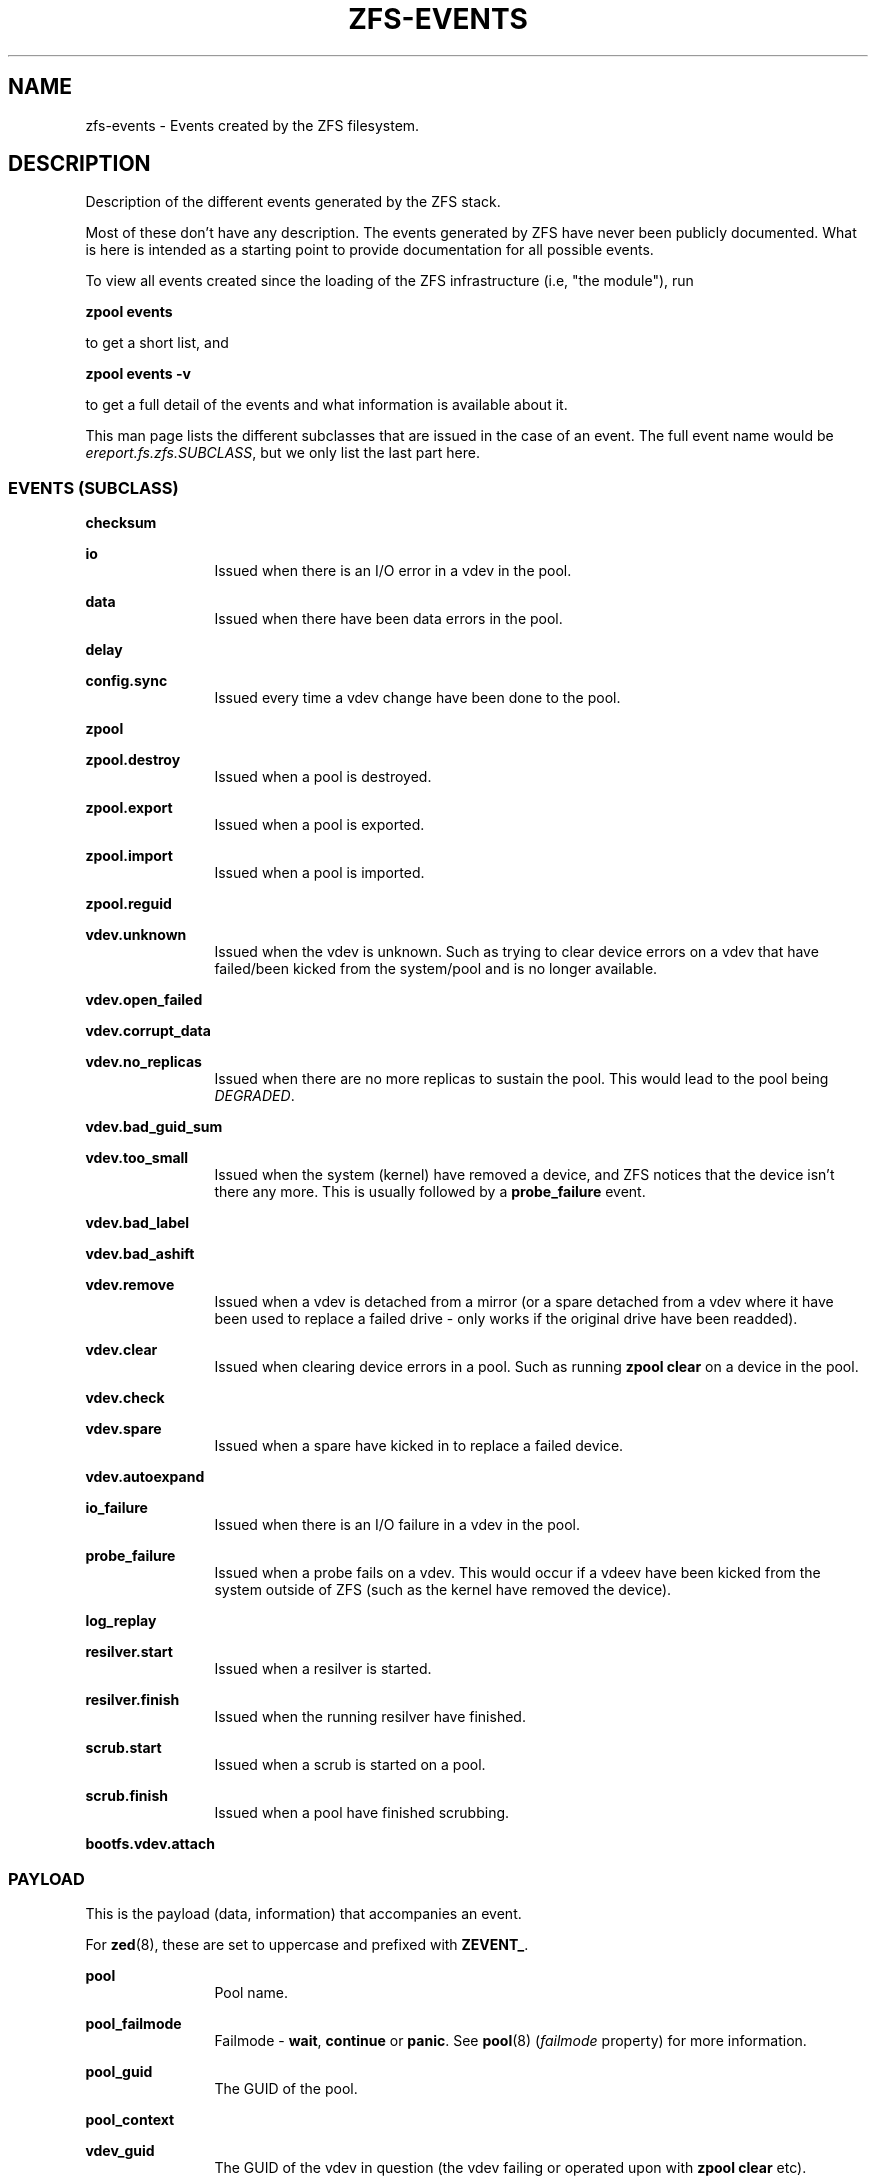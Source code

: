 '\" te
.\" Copyright (c) 2013 by Turbo Fredriksson <turbo@bayour.com>. All rights reserved.
.\" The contents of this file are subject to the terms of the Common Development
.\" and Distribution License (the "License").  You may not use this file except
.\" in compliance with the License. You can obtain a copy of the license at
.\" usr/src/OPENSOLARIS.LICENSE or http://www.opensolaris.org/os/licensing.
.\"
.\" See the License for the specific language governing permissions and
.\" limitations under the License. When distributing Covered Code, include this
.\" CDDL HEADER in each file and include the License file at
.\" usr/src/OPENSOLARIS.LICENSE.  If applicable, add the following below this
.\" CDDL HEADER, with the fields enclosed by brackets "[]" replaced with your
.\" own identifying information:
.\" Portions Copyright [yyyy] [name of copyright owner]
.TH ZFS-EVENTS 5 "Feb 6, 2014"
.SH NAME
zfs\-events \- Events created by the ZFS filesystem.
.SH DESCRIPTION
.sp
.LP
Description of the different events generated by the ZFS stack.
.sp
Most of these don't have any description. The events generated by ZFS
have never been publicly documented.  What is here is intended as a
starting point to provide documentation for all possible events.
.sp
To view all events created since the loading of the ZFS infrastructure
(i.e, "the module"), run
.P
.nf
\fBzpool events\fR
.fi
.P
to get a short list, and
.P
.nf
\fBzpool events -v\fR
.fi
.P
to get a full detail of the events and what information
is available about it.
.sp
This man page lists the different subclasses that are issued
in the case of an event. The full event name would be
\fIereport.fs.zfs.SUBCLASS\fR, but we only list the last
part here.

.SS "EVENTS (SUBCLASS)"
.sp
.LP

.sp
.ne 2
.na
\fBchecksum\fR
.ad
.RS 12n
.RE

.sp
.ne 2
.na
\fBio\fR
.ad
.RS 12n
Issued when there is an I/O error in a vdev in the pool.
.RE

.sp
.ne 2
.na
\fBdata\fR
.ad
.RS 12n
Issued when there have been data errors in the pool.
.RE

.sp
.ne 2
.na
\fBdelay\fR
.ad
.RS 12n
.RE

.sp
.ne 2
.na
\fBconfig.sync\fR
.ad
.RS 12n
Issued every time a vdev change have been done to the pool.
.RE

.sp
.ne 2
.na
\fBzpool\fR
.ad
.RS 12n
.RE

.sp
.ne 2
.na
\fBzpool.destroy\fR
.ad
.RS 12n
Issued when a pool is destroyed.
.RE

.sp
.ne 2
.na
\fBzpool.export\fR
.ad
.RS 12n
Issued when a pool is exported.
.RE

.sp
.ne 2
.na
\fBzpool.import\fR
.ad
.RS 12n
Issued when a pool is imported.
.RE

.sp
.ne 2
.na
\fBzpool.reguid\fR
.ad
.RS 12n
.RE

.sp
.ne 2
.na
\fBvdev.unknown\fR
.ad
.RS 12n
Issued when the vdev is unknown. Such as trying to clear device
errors on a vdev that have failed/been kicked from the system/pool
and is no longer available.
.RE

.sp
.ne 2
.na
\fBvdev.open_failed\fR
.ad
.RS 12n
.RE

.sp
.ne 2
.na
\fBvdev.corrupt_data\fR
.ad
.RS 12n
.RE

.sp
.ne 2
.na
\fBvdev.no_replicas\fR
.ad
.RS 12n
Issued when there are no more replicas to sustain the pool.
This would lead to the pool being \fIDEGRADED\fR.
.RE

.sp
.ne 2
.na
\fBvdev.bad_guid_sum\fR
.ad
.RS 12n
.RE

.sp
.ne 2
.na
\fBvdev.too_small\fR
.ad
.RS 12n
Issued when the system (kernel) have removed a device, and ZFS
notices that the device isn't there any more. This is usually
followed by a \fBprobe_failure\fR event.
.RE

.sp
.ne 2
.na
\fBvdev.bad_label\fR
.ad
.RS 12n
.RE

.sp
.ne 2
.na
\fBvdev.bad_ashift\fR
.ad
.RS 12n
.RE

.sp
.ne 2
.na
\fBvdev.remove\fR
.ad
.RS 12n
Issued when a vdev is detached from a mirror (or a spare detached from a
vdev where it have been used to replace a failed drive - only works if
the original drive have been readded).
.RE

.sp
.ne 2
.na
\fBvdev.clear\fR
.ad
.RS 12n
Issued when clearing device errors in a pool. Such as running \fBzpool clear\fR
on a device in the pool.
.RE

.sp
.ne 2
.na
\fBvdev.check\fR
.ad
.RS 12n
.RE

.sp
.ne 2
.na
\fBvdev.spare\fR
.ad
.RS 12n
Issued when a spare have kicked in to replace a failed device.
.RE

.sp
.ne 2
.na
\fBvdev.autoexpand\fR
.ad
.RS 12n
.RE

.sp
.ne 2
.na
\fBio_failure\fR
.ad
.RS 12n
Issued when there is an I/O failure in a vdev in the pool.
.RE

.sp
.ne 2
.na
\fBprobe_failure\fR
.ad
.RS 12n
Issued when a probe fails on a vdev. This would occur if a vdeev
have been kicked from the system outside of ZFS (such as the kernel
have removed the device).
.RE

.sp
.ne 2
.na
\fBlog_replay\fR
.ad
.RS 12n
.RE

.sp
.ne 2
.na
\fBresilver.start\fR
.ad
.RS 12n
Issued when a resilver is started.
.RE

.sp
.ne 2
.na
\fBresilver.finish\fR
.ad
.RS 12n
Issued when the running resilver have finished.
.RE

.sp
.ne 2
.na
\fBscrub.start\fR
.ad
.RS 12n
Issued when a scrub is started on a pool.
.RE

.sp
.ne 2
.na
\fBscrub.finish\fR
.ad
.RS 12n
Issued when a pool have finished scrubbing.
.RE

.sp
.ne 2
.na
\fBbootfs.vdev.attach\fR
.ad
.RS 12n
.RE

.SS "PAYLOAD"
.sp
.LP
This is the payload (data, information) that accompanies an
event.
.sp
For
.BR zed (8),
these are set to uppercase and prefixed with \fBZEVENT_\fR.

.sp
.ne 2
.na
\fBpool\fR
.ad
.RS 12n
Pool name.
.RE

.sp
.ne 2
.na
\fBpool_failmode\fR
.ad
.RS 12n
Failmode - \fBwait\fR, \fBcontinue\fR or \fBpanic\fR.
See
.BR pool (8)
(\fIfailmode\fR property) for more information.
.RE

.sp
.ne 2
.na
\fBpool_guid\fR
.ad
.RS 12n
The GUID of the pool.
.RE

.sp
.ne 2
.na
\fBpool_context\fR
.ad
.RS 12n
.RE

.sp
.ne 2
.na
\fBvdev_guid\fR
.ad
.RS 12n
The GUID of the vdev in question (the vdev failing or operated upon with
\fBzpool clear\fR etc).
.RE

.sp
.ne 2
.na
\fBvdev_asize\fR
.ad
.RS 12n
Allocatable device capacity
.RE

.sp
.ne 2
.na
\fBvdev_min_asize\fR
.ad
.RS 12n
Min acceptable asize
.RE

.sp
.ne 2
.na
\fBvdev_max_asize\fR
.ad
.RS 12n
Max acceptable asize
.RE

.sp
.ne 2
.na
\fBvdev_psize\fR
.ad
.RS 12n
Size of the vdev in question (the vdev failing or operated upon with
\fBzpool clear\fR etc).
.RE

.sp
.ne 2
.na
\fBvdev_type\fR
.ad
.RS 12n
Type of vdev - \fBdisk\fR, \fBfile\fR, \fBmirror\fR etc. See
.BR zpool (8)
under \fBVirtual Devices\fR for more information on possible values.
.RE

.sp
.ne 2
.na
\fBvdev_path\fR
.ad
.RS 12n
Full path of the vdev, including any \fI-partX\fR.
.RE

.sp
.ne 2
.na
\fBvdev_devid\fR
.ad
.RS 12n
.RE

.sp
.ne 2
.na
\fBvdev_fru\fR
.ad
.RS 12n
.RE

.sp
.ne 2
.na
\fBvdev_state\fR
.ad
.RS 12n
.RE

.sp
.ne 2
.na
\fBvdev_ashift\fR
.ad
.RS 12n
The ashift value of the vdev.
.RE

.sp
.ne 2
.na
\fBvdev_complete_ts\fR
.ad
.RS 12n
.RE

.sp
.ne 2
.na
\fBvdev_delta_ts\fR
.ad
.RS 12n
.RE

.sp
.ne 2
.na
\fBvdev_spare_paths\fR
.ad
.RS 12n
List of spares, including full path and any \fI-partX\fR.
.RE

.sp
.ne 2
.na
\fBvdev_spare_guids\fR
.ad
.RS 12n
GUID(s) of spares.
.RE

.sp
.ne 2
.na
\fBvdev_read_errors\fR
.ad
.RS 12n
How many read errors that have been detected on the vdev.
.RE

.sp
.ne 2
.na
\fBvdev_write_errors\fR
.ad
.RS 12n
How many write errors that have been detected on the vdev.
.RE

.sp
.ne 2
.na
\fBvdev_cksum_errors\fR
.ad
.RS 12n
How many checkum errors that have been detected on the vdev.
.RE

.sp
.ne 2
.na
\fBparent_guid\fR
.ad
.RS 12n
GUID of the vdev parent.
.RE

.sp
.ne 2
.na
\fBparent_type\fR
.ad
.RS 12n
Type of parent. See \fBvdev_type\fR.
.RE

.sp
.ne 2
.na
\fBparent_path\fR
.ad
.RS 12n
.RE

.sp
.ne 2
.na
\fBparent_devid\fR
.ad
.RS 12n
.RE

.sp
.ne 2
.na
\fBzio_objset\fR
.ad
.RS 12n
.RE

.sp
.ne 2
.na
\fBzio_object\fR
.ad
.RS 12n
.RE

.sp
.ne 2
.na
\fBzio_level\fR
.ad
.RS 12n
.RE

.sp
.ne 2
.na
\fBzio_blkid\fR
.ad
.RS 12n
.RE

.sp
.ne 2
.na
\fBzio_err\fR
.ad
.RS 12n
.RE

.sp
.ne 2
.na
\fBzio_offset\fR
.ad
.RS 12n
.RE

.sp
.ne 2
.na
\fBzio_size\fR
.ad
.RS 12n
.RE

.sp
.ne 2
.na
\fBzio_flags\fR
.ad
.RS 12n
.RE

.sp
.ne 2
.na
\fBzio_stage\fR
.ad
.RS 12n
.RE

.sp
.ne 2
.na
\fBzio_pipeline\fR
.ad
.RS 12n
.RE

.sp
.ne 2
.na
\fBzio_delay\fR
.ad
.RS 12n
.RE

.sp
.ne 2
.na
\fBzio_timestamp\fR
.ad
.RS 12n
.RE

.sp
.ne 2
.na
\fBzio_deadline\fR
.ad
.RS 12n
.RE

.sp
.ne 2
.na
\fBzio_delta\fR
.ad
.RS 12n
.RE

.sp
.ne 2
.na
\fBprev_state\fR
.ad
.RS 12n
.RE

.sp
.ne 2
.na
\fBcksum_expected\fR
.ad
.RS 12n
.RE

.sp
.ne 2
.na
\fBcksum_actual\fR
.ad
.RS 12n
.RE

.sp
.ne 2
.na
\fBcksum_algorithm\fR
.ad
.RS 12n
.RE

.sp
.ne 2
.na
\fBcksum_byteswap\fR
.ad
.RS 12n
.RE

.sp
.ne 2
.na
\fBbad_ranges\fR
.ad
.RS 12n
.RE

.sp
.ne 2
.na
\fBbad_ranges_min_gap\fR
.ad
.RS 12n
.RE

.sp
.ne 2
.na
\fBbad_range_sets\fR
.ad
.RS 12n
.RE

.sp
.ne 2
.na
\fBbad_range_clears\fR
.ad
.RS 12n
.RE

.sp
.ne 2
.na
\fBbad_set_bits\fR
.ad
.RS 12n
.RE

.sp
.ne 2
.na
\fBbad_cleared_bits\fR
.ad
.RS 12n
.RE

.sp
.ne 2
.na
\fBbad_set_histogram\fR
.ad
.RS 12n
.RE

.sp
.ne 2
.na
\fBbad_cleared_histogram\fR
.ad
.RS 12n
.RE

